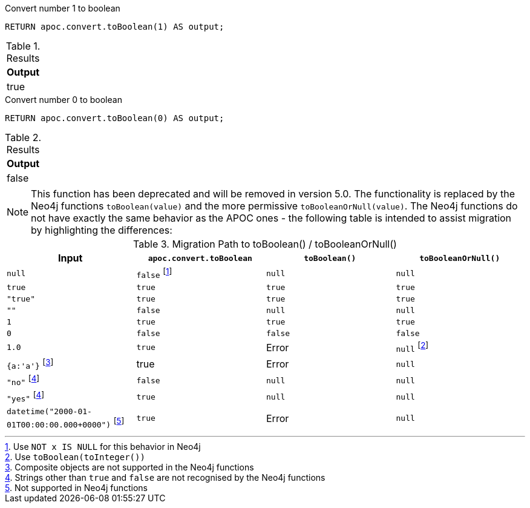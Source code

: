 .Convert number 1 to boolean
[source,cypher]
----
RETURN apoc.convert.toBoolean(1) AS output;
----

.Results
[opts="header",cols="1"]
|===
| Output
| true
|===

.Convert number 0 to boolean
[source,cypher]
----
RETURN apoc.convert.toBoolean(0) AS output;
----

.Results
[opts="header",cols="1"]
|===
| Output
| false
|===

[NOTE]
====
This function has been deprecated and will be removed in version 5.0. The functionality is replaced by the Neo4j functions `toBoolean(value)` and the more permissive `toBooleanOrNull(value)`.
The Neo4j functions do not have exactly the same behavior as the APOC ones - the following table is intended to assist migration by highlighting the differences:
====

.Migration Path to toBoolean() / toBooleanOrNull()
[opts="header", cols="4"]
|===
|Input|`apoc.convert.toBoolean`|`toBoolean()`|`toBooleanOrNull()`
|`null`|`false` footnote:[Use `NOT x IS NULL` for this behavior in Neo4j]|`null`|`null`
|`true`|`true`|`true`|`true`
|`"true"`|`true`|`true`|`true`
|`""`|`false`|`null`|`null`
|`1`|`true`|`true`|`true`
|`0`|`false`|`false`|`false`
|`1.0`|`true`|Error|`null` footnote:[Use `toBoolean(toInteger())`]
|`{a:'a'}` footnote:[Composite objects are not supported in the Neo4j functions]|true|Error|`null`
|`"no"` footnote:strings[Strings other than `true` and `false` are not recognised by the Neo4j functions]|`false`|`null`|`null`
|`"yes"` footnote:strings[]|`true`|`null`|`null`
|`datetime("2000-01-01T00:00:00.000+0000")` footnote:[Not supported in Neo4j functions]|`true`|Error|`null`
|===